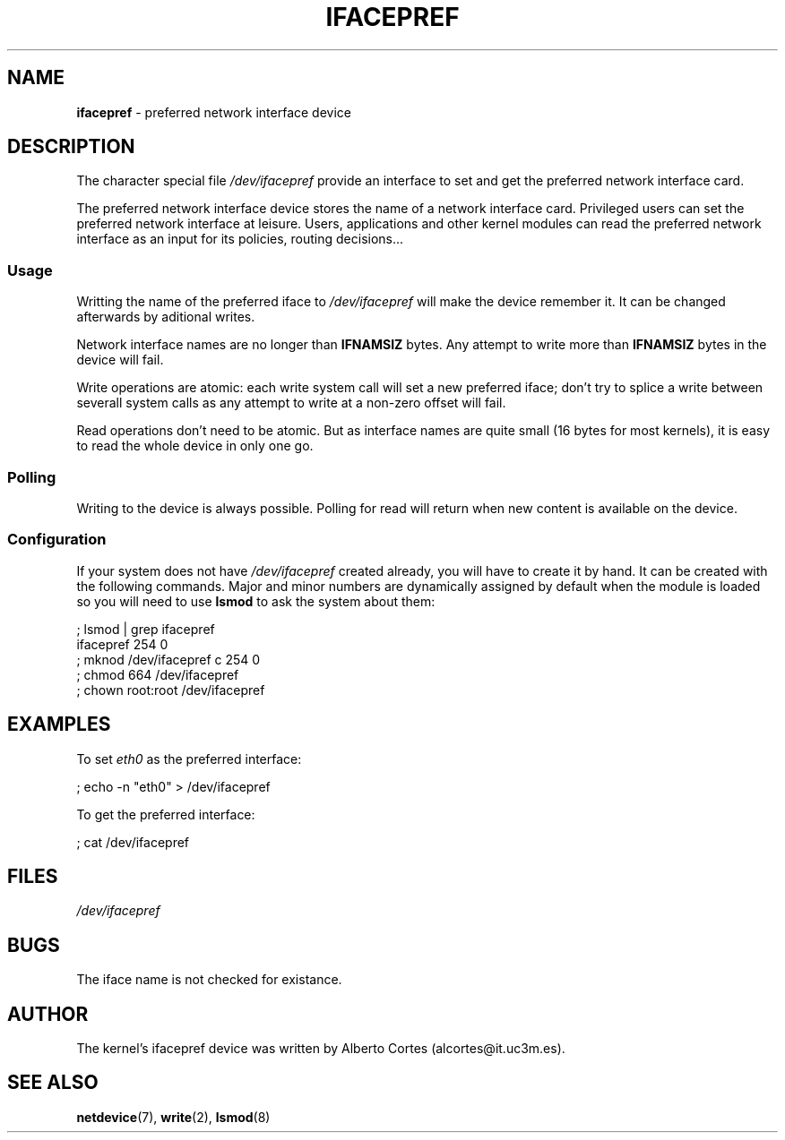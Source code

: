 .\" nroff source of ifacepref manpage
.\" alcortes@it.uc3m.es 2009-04-12
.\"
.\" groff -man ifacepref.4 | col -b > ifacepref_manpage.txt
.\" groff -man -Tps ifacepref.4 > ifacepref_manpage.ps
.\" groff -man -Tps ifacepref.4 | ps2pdf - - > ifacepref_manpage.pdf
.\" groff -man -Thtml ifacepref.4 > ifacepref_manpage.html
.\"
.TH IFACEPREF 4 2009-04-12 "Linux" "Linux Programmer's Manual"
.SH NAME
\fBifacepref\fP \- preferred network interface device
.SH DESCRIPTION
The character special file \fI/dev/ifacepref\fP provide
an interface to set and get the preferred network interface
card.
.LP
The preferred network interface device stores the name of
a network interface card. Privileged users can set the
preferred network interface at leisure. Users, applications and
other kernel modules can read the preferred network interface
as an input for its policies, routing decisions...
.SS Usage
Writting the name of the preferred iface to \fI/dev/ifacepref\fP
will make the device remember it. It can be changed afterwards by
aditional writes.
.LP
Network interface names are no longer than \fBIFNAMSIZ\fP bytes. Any attempt to
write more than \fBIFNAMSIZ\fP bytes in the device will fail.
.LP
Write operations are atomic: each write system call will set a
new preferred iface; don't try to splice a write between severall
system calls as any attempt to write at a non-zero offset
will fail.
.LP
Read operations don't need to be atomic. But as interface names are quite
small (16 bytes for most kernels), it is easy to read the whole device
in only one go.
.SS Polling
Writing to the device is always possible. Polling for read will return when
new content is available on the device.
.SS Configuration
If your system does not have
\fI/dev/ifacepref\fP created already, you will
have to create it by hand. It can be created with the following commands.
Major and minor numbers are dynamically
assigned by default when the module is loaded so you will need to
use \fBlsmod\fP to ask the system about them:

.nf
    ; lsmod | grep ifacepref
    ifacepref             254  0
    ; mknod /dev/ifacepref c 254 0
    ; chmod 664 /dev/ifacepref
    ; chown root:root /dev/ifacepref
.fi

.SH EXAMPLES
To set \fIeth0\fP as the preferred interface:

.nf
    ; echo -n "eth0" > /dev/ifacepref
.fi

To get the preferred interface:

.nf
    ; cat /dev/ifacepref
.fi

.SH FILES
.I /dev/ifacepref
.SH BUGS
.LP
The iface name is not checked for existance.
.SH AUTHOR
The kernel's ifacepref device was written by
Alberto Cortes (alcortes@it.uc3m.es).
.SH "SEE ALSO"
\fBnetdevice\fP(7), \fBwrite\fP(2), \fBlsmod\fP(8)
